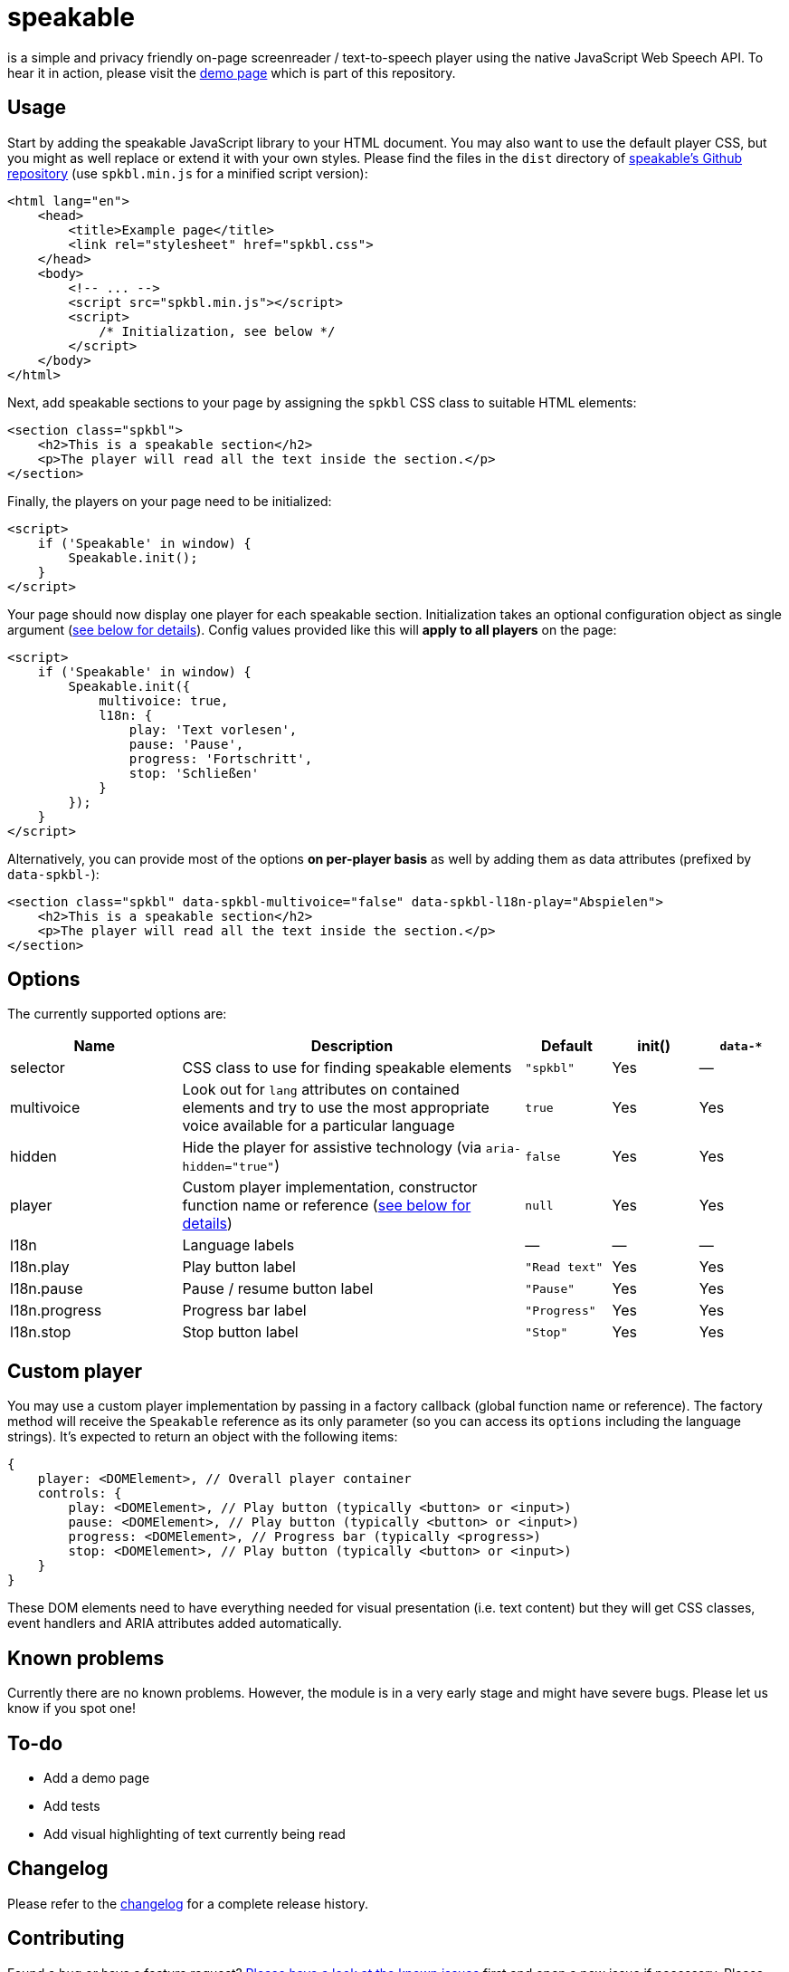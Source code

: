 = speakable

is a simple and privacy friendly on-page screenreader / text-to-speech player using the native JavaScript Web Speech API. To hear it in action, please visit the https://tollwerk.github.io/speakable[demo page] which is part of this repository.

== Usage

Start by adding the speakable JavaScript library to your HTML document. You may also want to use the default player CSS, but you might as well replace or extend it with your own styles. Please find the files in the `dist` directory of https://github.com/tollwerk/speakable[speakable's Github repository] (use `spkbl.min.js` for a minified script version):

[source,html]
----
<html lang="en">
    <head>
        <title>Example page</title>
        <link rel="stylesheet" href="spkbl.css">
    </head>
    <body>
        <!-- ... -->
        <script src="spkbl.min.js"></script>
        <script>
            /* Initialization, see below */
        </script>
    </body>
</html>
----

Next, add speakable sections to your page by assigning the `spkbl` CSS class to suitable HTML elements:

[source,html]
----
<section class="spkbl">
    <h2>This is a speakable section</h2>
    <p>The player will read all the text inside the section.</p>
</section>
----

Finally, the players on your page need to be initialized:

[source,html]
----
<script>
    if ('Speakable' in window) {
        Speakable.init();
    }
</script>
----

Your page should now display one player for each speakable section. Initialization takes an optional configuration object as single argument (<<options,see below for details>>). Config values provided like this will *apply to all players* on the page:

[source,html]
----
<script>
    if ('Speakable' in window) {
        Speakable.init({
            multivoice: true,
            l18n: {
                play: 'Text vorlesen',
                pause: 'Pause',
                progress: 'Fortschritt',
                stop: 'Schließen'
            }
        });
    }
</script>
----

Alternatively, you can provide most of the options *on per-player basis* as well by adding them as data attributes (prefixed by `data-spkbl-`):

[source,html]
----
<section class="spkbl" data-spkbl-multivoice="false" data-spkbl-l18n-play="Abspielen">
    <h2>This is a speakable section</h2>
    <p>The player will read all the text inside the section.</p>
</section>
----

[[options]]
== Options

The currently supported options are:

[width="100%",cols="2,4,1,1,1",frame="none",options="header"]
|=======
|Name|Description|Default|init()|`data-*`
|selector|CSS class to use for finding speakable elements|`"spkbl"`|Yes|—
|multivoice|Look out for `lang` attributes on contained elements and try to use the most appropriate voice available for a particular language|`true`|Yes|Yes
|hidden|Hide the player for assistive technology (via `aria-hidden="true"`)|`false`|Yes|Yes
|player|Custom player implementation, constructor function name or reference (<<customplayer,see below for details>>)|`null`|Yes|Yes
|l18n|Language labels|—|—|—
|l18n.play|Play button label|`"Read text"`|Yes|Yes
|l18n.pause|Pause / resume button label|`"Pause"`|Yes|Yes
|l18n.progress|Progress bar label|`"Progress"`|Yes|Yes
|l18n.stop|Stop button label|`"Stop"`|Yes|Yes
|=======

[[customplayer]]
== Custom player

You may use a custom player implementation by passing in a factory callback (global function name or reference). The factory method will receive the `Speakable` reference as its only parameter (so you can access its `options` including the language strings). It's expected to return an object with the following items:

[source,html]
----
{
    player: <DOMElement>, // Overall player container
    controls: {
        play: <DOMElement>, // Play button (typically <button> or <input>)
        pause: <DOMElement>, // Play button (typically <button> or <input>)
        progress: <DOMElement>, // Progress bar (typically <progress>)
        stop: <DOMElement>, // Play button (typically <button> or <input>)
    }
}
----

These DOM elements need to have everything needed for visual presentation (i.e. text content) but they will get CSS classes, event handlers and ARIA attributes added automatically.

== Known problems

Currently there are no known problems.
However, the module is in a very early stage and might have severe bugs.
Please let us know if you spot one!

== To-do

* Add a demo page
* Add tests
* Add visual highlighting of text currently being read

== Changelog

Please refer to the link:CHANGELOG.adoc[changelog] for a complete release history.

== Contributing

Found a bug or have a feature request? https://github.com/tollwerk/speakable/issues[Please have a look at the known issues] first and open a new issue if necessary.
Please see link:CONDUCT.adoc[conduct] for details.

== Security

If you discover any security related issues, please email info@tollwerk.de instead of using the issue tracker.

== Credits

* https://tollwerk.de[Joschi Kuphal]
* link:../../contributors[All Contributors]

== Legal

Copyright © 2020 tollwerk GmbH <info@tollwerk.de> / https://twitter.com/tollwerk[@tollwerk]. +
*speakable* is licensed under the terms of the link:LICENSE[MIT license].
